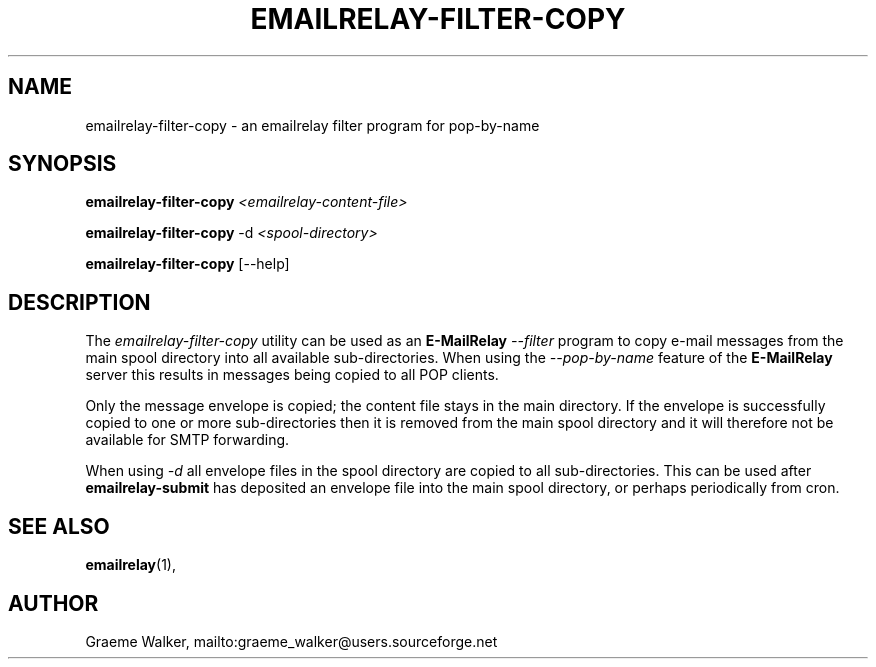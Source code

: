 .\" Copyright (C) 2001-2022 Graeme Walker <graeme_walker@users.sourceforge.net>
.\" 
.\" This program is free software: you can redistribute it and/or modify
.\" it under the terms of the GNU General Public License as published by
.\" the Free Software Foundation, either version 3 of the License, or
.\" (at your option) any later version.
.\" 
.\" This program is distributed in the hope that it will be useful,
.\" but WITHOUT ANY WARRANTY; without even the implied warranty of
.\" MERCHANTABILITY or FITNESS FOR A PARTICULAR PURPOSE.  See the
.\" GNU General Public License for more details.
.\" 
.\" You should have received a copy of the GNU General Public License
.\" along with this program.  If not, see <http://www.gnu.org/licenses/>.
.TH EMAILRELAY-FILTER-COPY 1 local
.SH NAME
emailrelay-filter-copy \- an emailrelay filter program for pop-by-name
.SH SYNOPSIS
.B emailrelay-filter-copy
.I <emailrelay-content-file>
.LP
.B emailrelay-filter-copy
-d
.I <spool-directory>
.LP
.B emailrelay-filter-copy
[--help]
.SH DESCRIPTION
The
.I emailrelay-filter-copy
utility can be used as an
.B E-MailRelay
.I "--filter"
program to copy e-mail messages from the main spool directory into
all available sub-directories. When using the
.I "--pop-by-name"
feature of the
.B E-MailRelay
server this results in messages being copied to all POP clients.
.LP
Only the message envelope is copied; the content file stays in
the main directory. If the envelope is successfully copied to
one or more sub-directories then it is removed from the main
spool directory and it will therefore not be available for SMTP
forwarding.
.LP
When using
.I "-d"
all envelope files in the spool directory are copied to all
sub-directories. This can be used after
.B emailrelay-submit
has deposited an envelope file into the main spool
directory, or perhaps periodically from cron.
.SH SEE ALSO
.BR emailrelay (1),
.SH AUTHOR
Graeme Walker, mailto:graeme_walker@users.sourceforge.net
